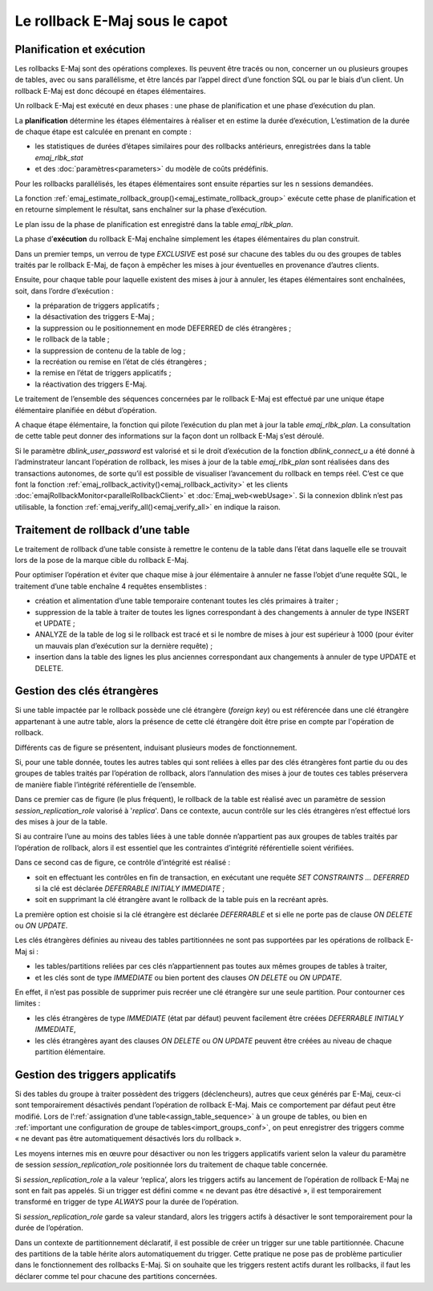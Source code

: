 Le rollback E-Maj sous le capot
===============================

Planification et exécution
--------------------------

Les rollbacks E-Maj sont des opérations complexes. Ils peuvent être tracés ou non, concerner un ou plusieurs groupes de tables, avec ou sans parallélisme, et être lancés par l’appel direct d’une fonction SQL ou par le biais d’un client. Un rollback E-Maj est donc découpé en étapes élémentaires.

Un rollback E-Maj est exécuté en deux phases : une phase de planification et une phase d’exécution du plan.

La **planification** détermine les étapes élémentaires à réaliser et en estime la durée d’exécution, L’estimation de la durée de chaque étape est calculée en prenant en compte :

* les statistiques de durées d’étapes similaires pour des rollbacks antérieurs, enregistrées dans la table *emaj_rlbk_stat*
* et des :doc:`paramètres<parameters>` du modèle de coûts prédéfinis.

Pour les rollbacks parallélisés, les étapes élémentaires sont ensuite réparties sur les n sessions demandées.

La fonction :ref:`emaj_estimate_rollback_group()<emaj_estimate_rollback_group>` exécute cette phase de planification et en retourne simplement le résultat, sans enchaîner sur la phase d’exécution.

Le plan issu de la phase de planification est enregistré dans la table *emaj_rlbk_plan*.

La phase d’**exécution** du rollback E-Maj enchaîne simplement les étapes élémentaires du plan construit.

Dans un premier temps, un verrou de type *EXCLUSIVE* est posé sur chacune des tables du ou des groupes de tables traités par le rollback E-Maj, de façon à empêcher les mises à jour éventuelles en provenance d’autres clients.

Ensuite, pour chaque table pour laquelle existent des mises à jour à annuler, les étapes élémentaires sont enchaînées, soit, dans l’ordre d’exécution :

* la préparation de triggers applicatifs ;
* la désactivation des triggers E-Maj ;
* la suppression ou le positionnement en mode DEFERRED de clés étrangères ;
* le rollback de la table ;
* la suppression de contenu de la table de log ;
* la recréation ou remise en l’état de clés étrangères ;
* la remise en l’état de triggers applicatifs ;
* la réactivation des triggers E-Maj.

Le traitement de l’ensemble des séquences concernées par le rollback E-Maj est effectué par une unique étape élémentaire planifiée en début d’opération.

A chaque étape élémentaire, la fonction qui pilote l’exécution du plan met à jour la table *emaj_rlbk_plan*. La consultation de cette table peut donner des informations sur la façon dont un rollback E-Maj s’est déroulé.

Si le paramètre *dblink_user_password* est valorisé et si le droit d’exécution de la fonction *dblink_connect_u* a été donné à l’adminstrateur lancant l’opération de rollback, les mises à jour de la table *emaj_rlbk_plan* sont réalisées dans des transactions autonomes, de sorte qu’il est possible de visualiser l’avancement du rollback en temps réel. C’est ce que font la fonction :ref:`emaj_rollback_activity()<emaj_rollback_activity>` et les clients :doc:`emajRollbackMonitor<parallelRollbackClient>` et :doc:`Emaj_web<webUsage>`. Si la connexion dblink n’est pas utilisable, la fonction :ref:`emaj_verify_all()<emaj_verify_all>` en indique la raison.

Traitement de rollback d’une table
----------------------------------

Le traitement de rollback d’une table consiste à remettre le contenu de la table dans l’état dans laquelle elle se trouvait lors de la pose de la marque cible du rollback E-Maj.

Pour optimiser l’opération et éviter que chaque mise à jour élémentaire à annuler ne fasse l’objet d‘une requête SQL, le traitement d’une table enchaîne 4 requêtes ensemblistes :

* création et alimentation d’une table temporaire contenant toutes les clés primaires à traiter ;
* suppression de la table à traiter de toutes les lignes correspondant à des changements à annuler de type INSERT et UPDATE ;
* ANALYZE de la table de log si le rollback est tracé et si le nombre de mises à jour est supérieur à 1000 (pour éviter un mauvais plan d’exécution sur la dernière requête) ;
* insertion dans la table des lignes les plus anciennes correspondant aux changements à annuler de type UPDATE et DELETE.


Gestion des clés étrangères
---------------------------

Si une table impactée par le rollback possède une clé étrangère (*foreign key*) ou est référencée dans une clé étrangère appartenant à une autre table, alors la présence de cette clé étrangère doit être prise en compte par l'opération de rollback.

Différents cas de figure se présentent, induisant plusieurs modes de fonctionnement.

Si, pour une table donnée, toutes les autres tables qui sont reliées à elles par des clés étrangères font partie du ou des groupes de tables traités par l’opération de rollback, alors l’annulation des mises à jour de toutes ces tables préservera de manière fiable l’intégrité référentielle de l’ensemble.

Dans ce premier cas de figure (le plus fréquent), le rollback de la table est réalisé avec un paramètre de session *session_replication_role* valorisé à '*replica*'. Dans ce contexte, aucun contrôle sur les clés étrangères n’est effectué lors des mises à jour de la table.

Si au contraire l’une au moins des tables liées à une table donnée n’appartient pas aux groupes de tables traités par l’opération de rollback, alors il est essentiel que les contraintes d’intégrité référentielle soient vérifiées.

Dans ce second cas de figure, ce contrôle d’intégrité est réalisé :

* soit en effectuant les contrôles en fin de transaction, en exécutant une requête *SET CONSTRAINTS … DEFERRED* si la clé est déclarée *DEFERRABLE INITIALY IMMEDIATE* ;
* soit en supprimant la clé étrangère avant le rollback de la table puis en la recréant après.

La première option est choisie si la clé étrangère est déclarée *DEFERRABLE* et si elle ne porte pas de clause *ON DELETE* ou *ON UPDATE*.

.. _fk_on_partitionned_tables:

Les clés étrangères définies au niveau des tables partitionnées ne sont pas supportées par les opérations de rollback E-Maj si :

* les tables/partitions reliées par ces clés n’appartiennent pas toutes aux mêmes groupes de tables à traiter,
* et les clés sont de type *IMMEDIATE* ou bien portent des clauses *ON DELETE* ou *ON UPDATE*.

En effet, il n’est pas possible de supprimer puis recréer une clé étrangère sur une seule partition. Pour contourner ces limites :

* les clés étrangères de type *IMMEDIATE* (état par défaut) peuvent facilement être créées *DEFERRABLE INITIALY IMMEDIATE*,
* les clés étrangères ayant des clauses *ON DELETE* ou *ON UPDATE* peuvent être créées au niveau de chaque partition élémentaire.

Gestion des triggers applicatifs
--------------------------------

Si des tables du groupe à traiter possèdent des triggers (déclencheurs), autres que ceux générés par E-Maj, ceux-ci sont temporairement désactivés pendant l’opération de rollback E-Maj. Mais ce comportement par défaut peut être modifié. Lors de l’:ref:`assignation d’une table<assign_table_sequence>` à un groupe de tables, ou bien en :ref:`important une configuration de groupe de tables<import_groups_conf>`, on peut enregistrer des triggers comme « ne devant pas être automatiquement désactivés lors du rollback ».

Les moyens internes mis en œuvre pour désactiver ou non les triggers applicatifs varient selon la valeur du paramètre de session *session_replication_role* positionnée lors du traitement de chaque table concernée.

Si *session_replication_role* a la valeur ‘replica’, alors les triggers actifs au lancement de l’opération de rollback E-Maj ne sont en fait pas appelés. Si un trigger est défini comme « ne devant pas être désactivé », il est temporairement transformé en trigger de type *ALWAYS* pour la durée de l’opération.

Si *session_replication_role* garde sa valeur standard, alors les triggers actifs à désactiver le sont temporairement pour la durée de l’opération.

Dans un contexte de partitionnement déclaratif, il est possible de créer un trigger sur une table partitionnée. Chacune des partitions de la table hérite alors automatiquement du trigger. Cette pratique ne pose pas de problème particulier dans le fonctionnement des rollbacks E-Maj. Si on souhaite que les triggers restent actifs durant les rollbacks, il faut les déclarer comme tel pour chacune des partitions concernées.
